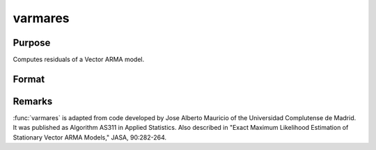 
varmares
==============================================

Purpose
----------------
Computes residuals of a Vector ARMA model.

Format
----------------
.. function:: res = varmares(w, phi, theta)

    :param w: time series.
    :type w: NxK matrix

    :param phi: AR coefficient matrices.
    :type phi: (K*P)xK matrix

    :param theta: MA coefficient matrices.
    :type theta: (K*Q)xK matrix

    :returns: res (*NxK matrix*), residuals. If the calculation fails *res* is set to missing value with error code:

        ============= ==============================
        Error Code    Reason for Failure
        ============= ==============================
        1             :math:`M < 1`
        2             :math:`N < 1`
        3             :math:`P < 0`
        4             :math:`Q < 0`
        5             :math:`P = 0` and :math:`Q = 0`
        7             floating point work space too small
        8             integer work space too small
        10            AR parameters too close to stationarity boundary
        11            model not stationary
        12            model not invertible
        13            :math:`I+M'H'HM` not positive definite
        ============= ==============================


Remarks
-------

:func:`varmares` is adapted from code developed by Jose Alberto Mauricio of the
Universidad Complutense de Madrid. It was published as Algorithm AS311
in Applied Statistics. Also described in "Exact Maximum Likelihood
Estimation of Stationary Vector ARMA Models," JASA, 90:282-264.

